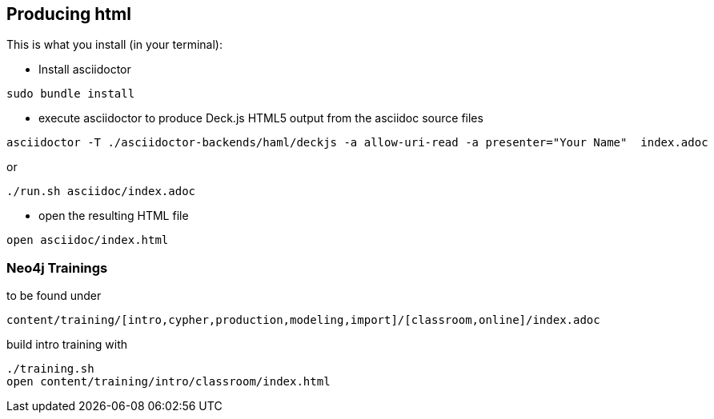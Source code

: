 == Producing html

This is what you install (in your terminal):

- Install asciidoctor
[source,bash]
----
sudo bundle install
----


- execute asciidoctor to produce Deck.js HTML5 output from the asciidoc source files
[source,bash]
----
asciidoctor -T ./asciidoctor-backends/haml/deckjs -a allow-uri-read -a presenter="Your Name"  index.adoc
----

or

----
./run.sh asciidoc/index.adoc
----

- open the resulting HTML file
[source,bash]
----
open asciidoc/index.html
----

=== Neo4j Trainings

to be found under

`content/training/[intro,cypher,production,modeling,import]/[classroom,online]/index.adoc`

build intro training with

----
./training.sh
open content/training/intro/classroom/index.html
----
